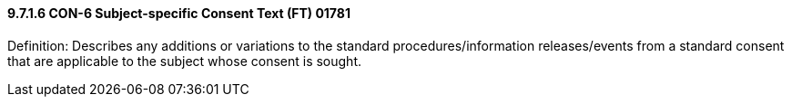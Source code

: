 ==== 9.7.1.6 CON-6 Subject-specific Consent Text (FT) 01781

Definition: Describes any additions or variations to the standard procedures/information releases/events from a standard consent that are applicable to the subject whose consent is sought.

